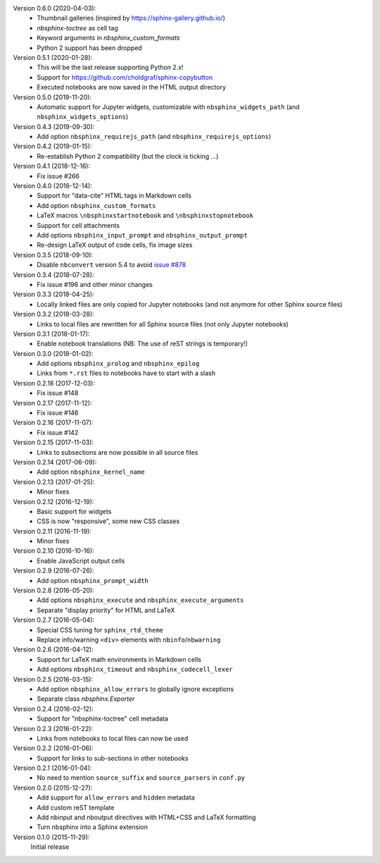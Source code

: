 Version 0.6.0 (2020-04-03):
 * Thumbnail galleries (inspired by https://sphinx-gallery.github.io/)
 * `nbsphinx-toctree` as cell tag
 * Keyword arguments in `nbsphinx_custom_formats`
 * Python 2 support has been dropped

Version 0.5.1 (2020-01-28):
 * This will be the last release supporting Python 2.x!
 * Support for https://github.com/choldgraf/sphinx-copybutton
 * Executed notebooks are now saved in the HTML output directory

Version 0.5.0 (2019-11-20):
 * Automatic support for Jupyter widgets, customizable with
   ``nbsphinx_widgets_path`` (and ``nbsphinx_widgets_options``)

Version 0.4.3 (2019-09-30):
 * Add option ``nbsphinx_requirejs_path`` (and ``nbsphinx_requirejs_options``)

Version 0.4.2 (2019-01-15):
 * Re-establish Python 2 compatibility (but the clock is ticking ...)

Version 0.4.1 (2018-12-16):
 * Fix issue #266

Version 0.4.0 (2018-12-14):
 * Support for "data-cite" HTML tags in Markdown cells
 * Add option ``nbsphinx_custom_formats``
 * LaTeX macros ``\nbsphinxstartnotebook`` and ``\nbsphinxstopnotebook``
 * Support for cell attachments
 * Add options ``nbsphinx_input_prompt`` and ``nbsphinx_output_prompt``
 * Re-design LaTeX output of code cells, fix image sizes

Version 0.3.5 (2018-09-10):
 * Disable ``nbconvert`` version 5.4 to avoid
   `issue #878 <https://github.com/jupyter/nbconvert/issues/878>`__

Version 0.3.4 (2018-07-28):
 * Fix issue #196 and other minor changes

Version 0.3.3 (2018-04-25):
 * Locally linked files are only copied for Jupyter notebooks (and not anymore
   for other Sphinx source files)

Version 0.3.2 (2018-03-28):
 * Links to local files are rewritten for all Sphinx source files (not only
   Jupyter notebooks)

Version 0.3.1 (2018-01-17):
 * Enable notebook translations (NB: The use of reST strings is temporary!)

Version 0.3.0 (2018-01-02):
 * Add options ``nbsphinx_prolog`` and ``nbsphinx_epilog``
 * Links from ``*.rst`` files to notebooks have to start with a slash

Version 0.2.18 (2017-12-03):
 * Fix issue #148

Version 0.2.17 (2017-11-12):
 * Fix issue #146

Version 0.2.16 (2017-11-07):
 * Fix issue #142

Version 0.2.15 (2017-11-03):
 * Links to subsections are now possible in all source files

Version 0.2.14 (2017-06-09):
 * Add option ``nbsphinx_kernel_name``

Version 0.2.13 (2017-01-25):
 * Minor fixes

Version 0.2.12 (2016-12-19):
 * Basic support for widgets
 * CSS is now "responsive", some new CSS classes

Version 0.2.11 (2016-11-19):
 * Minor fixes

Version 0.2.10 (2016-10-16):
 * Enable JavaScript output cells

Version 0.2.9 (2016-07-26):
 * Add option ``nbsphinx_prompt_width``

Version 0.2.8 (2016-05-20):
 * Add options ``nbsphinx_execute`` and ``nbsphinx_execute_arguments``
 * Separate "display priority" for HTML and LaTeX

Version 0.2.7 (2016-05-04):
 * Special CSS tuning for ``sphinx_rtd_theme``
 * Replace info/warning ``<div>`` elements with ``nbinfo``/``nbwarning``

Version 0.2.6 (2016-04-12):
 * Support for LaTeX math environments in Markdown cells
 * Add options ``nbsphinx_timeout`` and ``nbsphinx_codecell_lexer``

Version 0.2.5 (2016-03-15):
 * Add option ``nbsphinx_allow_errors`` to globally ignore exceptions
 * Separate class `nbsphinx.Exporter`

Version 0.2.4 (2016-02-12):
 * Support for "nbsphinx-toctree" cell metadata

Version 0.2.3 (2016-01-22):
 * Links from notebooks to local files can now be used

Version 0.2.2 (2016-01-06):
 * Support for links to sub-sections in other notebooks

Version 0.2.1 (2016-01-04):
 * No need to mention ``source_suffix`` and ``source_parsers`` in ``conf.py``

Version 0.2.0 (2015-12-27):
 * Add support for ``allow_errors`` and ``hidden`` metadata
 * Add custom reST template
 * Add nbinput and nboutput directives with HTML+CSS and LaTeX formatting
 * Turn nbsphinx into a Sphinx extension

Version 0.1.0 (2015-11-29):
   Initial release
